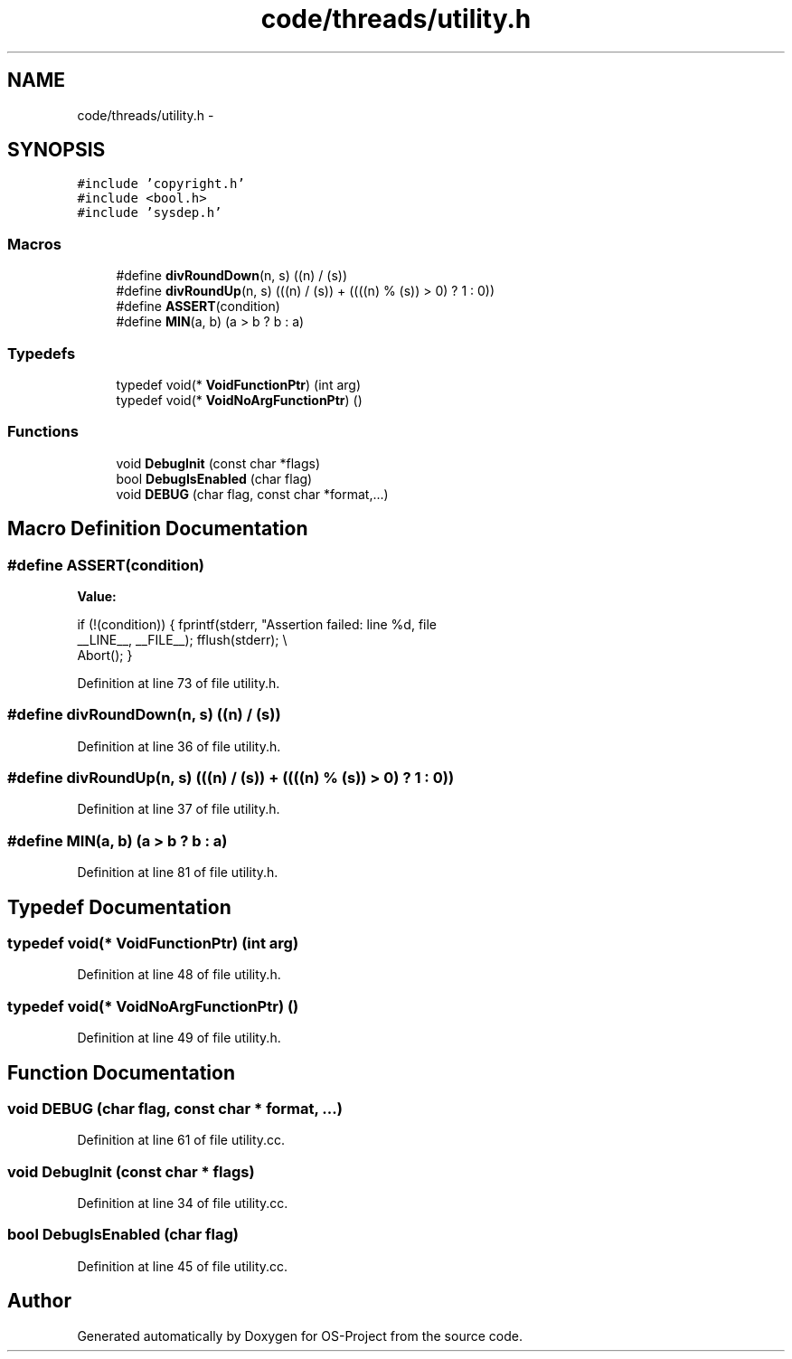 .TH "code/threads/utility.h" 3 "Tue Dec 19 2017" "Version nachos-teamd" "OS-Project" \" -*- nroff -*-
.ad l
.nh
.SH NAME
code/threads/utility.h \- 
.SH SYNOPSIS
.br
.PP
\fC#include 'copyright\&.h'\fP
.br
\fC#include <bool\&.h>\fP
.br
\fC#include 'sysdep\&.h'\fP
.br

.SS "Macros"

.in +1c
.ti -1c
.RI "#define \fBdivRoundDown\fP(n,  s)   ((n) / (s))"
.br
.ti -1c
.RI "#define \fBdivRoundUp\fP(n,  s)   (((n) / (s)) + ((((n) % (s)) > 0) ? 1 : 0))"
.br
.ti -1c
.RI "#define \fBASSERT\fP(condition)"
.br
.ti -1c
.RI "#define \fBMIN\fP(a,  b)   (a > b ? b : a)"
.br
.in -1c
.SS "Typedefs"

.in +1c
.ti -1c
.RI "typedef void(* \fBVoidFunctionPtr\fP) (int arg)"
.br
.ti -1c
.RI "typedef void(* \fBVoidNoArgFunctionPtr\fP) ()"
.br
.in -1c
.SS "Functions"

.in +1c
.ti -1c
.RI "void \fBDebugInit\fP (const char *flags)"
.br
.ti -1c
.RI "bool \fBDebugIsEnabled\fP (char flag)"
.br
.ti -1c
.RI "void \fBDEBUG\fP (char flag, const char *format,\&.\&.\&.)"
.br
.in -1c
.SH "Macro Definition Documentation"
.PP 
.SS "#define ASSERT(condition)"
\fBValue:\fP
.PP
.nf
if (!(condition)) {                                                       \
        fprintf(stderr, "Assertion failed: line %d, file \"%s\"\n",           \
                __LINE__, __FILE__);                                          \
    fflush(stderr);                               \\
        Abort();                                                              \
    }
.fi
.PP
Definition at line 73 of file utility\&.h\&.
.SS "#define divRoundDown(n, s)   ((n) / (s))"

.PP
Definition at line 36 of file utility\&.h\&.
.SS "#define divRoundUp(n, s)   (((n) / (s)) + ((((n) % (s)) > 0) ? 1 : 0))"

.PP
Definition at line 37 of file utility\&.h\&.
.SS "#define MIN(a, b)   (a > b ? b : a)"

.PP
Definition at line 81 of file utility\&.h\&.
.SH "Typedef Documentation"
.PP 
.SS "typedef void(* VoidFunctionPtr) (int arg)"

.PP
Definition at line 48 of file utility\&.h\&.
.SS "typedef void(* VoidNoArgFunctionPtr) ()"

.PP
Definition at line 49 of file utility\&.h\&.
.SH "Function Documentation"
.PP 
.SS "void DEBUG (char flag, const char * format,  \&.\&.\&.)"

.PP
Definition at line 61 of file utility\&.cc\&.
.SS "void DebugInit (const char * flags)"

.PP
Definition at line 34 of file utility\&.cc\&.
.SS "bool DebugIsEnabled (char flag)"

.PP
Definition at line 45 of file utility\&.cc\&.
.SH "Author"
.PP 
Generated automatically by Doxygen for OS-Project from the source code\&.
